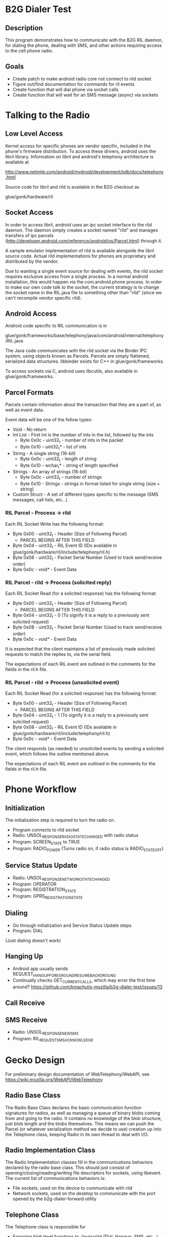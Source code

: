 * B2G Dialer Test
** Description

This program demonstrates how to communicate with the B2G RIL daemon,
for dialing the phone, dealing with SMS, and other actions requiring
access to the cell phone radio.

** Goals

- Create patch to make android radio core not connect to rild socket
- Figure out/find documentation for commands for ril events
- Create function that will dial phone via socket calls
- Create function that will wait for an SMS message (async) via sockets

* Talking to the Radio
** Low Level Access

Kernel access for specific phones are vendor specific, included in the
phone's firmware distribution. To access these drivers, android uses
the libril library. Information on libril and android's telephony
architecture is available at

[[http://www.netmite.com/android/mydroid/development/pdk/docs/telephony.html]]

Source code for libril and rild is available in the B2G checkout as

glue/gonk/hardware/ril

** Socket Access

In order to access libril, android uses an ipc socket interface to the
rild daemon. The daemon simply creates a socket named "rild" and
manages transfers of ipc parcels
(http://developer.android.com/reference/android/os/Parcel.html)
through it.

A sample emulator implementation of rild is available alongside the
libril source code. Actual rild implementations for phones are
proprietary and distributed by the vendor.

Due to wanting a single event source for dealing with events, the rild
socket requires exclusive access from a single process. In a normal
android installation, this would happen via the com.android.phone
process. In order to make our own code talk to the socket, the current
strategy is to change the socket name in the RIL.java file to
something other than "rild" (since we can't recompile vendor specific
rild). 

** Android Access
Android code specific to RIL communication is in 

glue/gonk/frameworks/base/telephony/java/com/android/internal/telephony/RIL.java

The Java code communicates with the rild socket via the Binder IPC
system, using objects known as Parcels. Parcels are simply flattened,
serialized data structures. libbinder exists for C++ in
glue/gonk/frameworks. 

To access sockets via C, android uses libcutils, also available in
glue/gonk/frameworks.
** Parcel Formats
Parcels contain information about the transaction that they are a part
of, as well as event data.

Event data will be one of the follow types:

- Void - No return
- Int List - First int is the number of ints in the list, followed by the ints
  - Byte 0x0c - uint32_t - number of ints in the packet
  - Byte 0x10 - uint32_t* - list of ints
- String - A single string (16-bit)
  - Byte 0x0c - uint32_t - length of string
  - Byte 0x10 - wchar_t* - string of length specified
- Strings - An array of strings (16-bit)
  - Byte 0x0c - uint32_t - number of strings
  - Byte 0x10 - Strings - strings in format listed for single string (size + string)
- Custom Struct - A set of different types specific to the message (SMS messages, call lists, etc...)
*** RIL Parcel - Process -> rild

Each RIL Socket Write has the following format:

- Byte 0x00 - uint32_t - Header (Size of Following Parcel)
  - PARCEL BEGINS AFTER THIS FIELD
- Byte 0x04 - uint32_t - RIL Event ID (IDs available in glue/gonk/hardware/ril/include/telephony/ril.h)
- Byte 0x08 - uint32_t - Packet Serial Number (Used to track send/receive order)
- Byte 0x0c - void* - Event Data

*** RIL Parcel - rild -> Process (solicited reply)

Each RIL Socket Read (for a solicited response) has the following format:

- Byte 0x00 - uint32_t - Header (Size of Following Parcel)
  - PARCEL BEGINS AFTER THIS FIELD
- Byte 0x04 - uint32_t - 0 (To signify it is a reply to a previously sent solicited request)
- Byte 0x08 - uint32_t - Packet Serial Number (Used to track send/receive order)
- Byte 0x0c - void* - Event Data

It is expected that the client maintains a list of previously made
solicited requests to match the replies to, via the serial field.

The expectations of each RIL event are outlined in the comments for
the fields in the ril.h file.

*** RIL Parcel - rild -> Process (unsolicited event)
Each RIL Socket Read (for a solicited response) has the following format:

- Byte 0x00 - uint32_t - Header (Size of Following Parcel)
  - PARCEL BEGINS AFTER THIS FIELD
- Byte 0x04 - uint32_t - 1 (To signify it is a reply to a previously sent solicited request)
- Byte 0x08 - uint32_t - RIL Event ID (IDs available in glue/gonk/hardware/ril/include/telephony/ril.h)
- Byte 0x0c - void* - Event Data

The client responds (as needed) to unsolicited events by sending a
solicited event, which follows the outline mentioned above.

The expectations of each RIL event are outlined in the comments for
the fields in the ril.h file.

* Phone Workflow
** Initialization
The initialization step is required to turn the radio on.
- Program connects to rild socket
- Radio: UNSOL_RESPONSE_RADIO_STATE_CHANGED with radio status
- Program: SCREEN_STATE to TRUE
- Program: RADIO_POWER (Turns radio on, if radio status is RADIO_STATE_OFF)
** Service Status Update
- Radio: UNSOL_RESPONSE_NETWORK_STATE_CHANGED
- Program: OPERATOR
- Program: REGISTRATION_STATE
- Program: GPRS_REGISTRATION_STATE
** Dialing
- Go through initialization and Service Status Update steps
- Program: DIAL
(Just dialing doesn't work)
** Hanging Up
- Android app usually sends REQUEST_HANGUP_FOREGROUND_RESUME_BACKGROUND
- Continually checks GET_CURRENT_CALLS, which may error the first time around? [[https://github.com/kmachulis-mozilla/b2g-dialer-test/issues/13]]
** Call Receive
** SMS Receive
- Radio: UNSOL_RESPONSE_NEW_SMS
- Program: RIL_REQUEST_SMS_ACKNOWLEDGE
* Gecko Design
For preliminary design documentation of WebTelephony/WebAPI, see [[https://wiki.mozilla.org/WebAPI/WebTelephony]]
** Radio Base Class
The Radio Base Class declares the basic communication function
signatures for radios, as well as managing a queue of binary blobs
coming from and going to the radio. It contains no knowledge of the
blob structure, just blob length and the blobs themselves. This means
we can push the Parcel (or whatever serialization method we decide to
use) creation up into the Telephone class, keeping Radio in its own
thread to deal with I/O.
** Radio Implementation Class
The Radio Implementation classes fill in the communications behaviors
declared by the radio base class. This should just consist of
opening/closing/reading/writing file descriptors for sockets, using
libevent. The current list of communications behaviors is:

- File sockets, used on the device to communicate with rild
- Network sockets, used on the desktop to communicate with the port
  opened by the b2g-dialer-forward utility
** Telephone Class
The Telephone class is responsible for 

- Exposing high level functions to Javascript (Dial, Hangup, SMS,
  etc...)
- Providing an interface to phone status (Network Name, Signal Strength, etc...)
- Creating and Managing data in flight from/to the radio

Packet creation happens in the Telephone class, which then queues the
serialized binary blobs to the Radio object that it owns. It also
reads information sent from the radio, to trigger events like incoming
calls.
* Utilities and Tips
** Building
- Set the path of your local Android NDK and B2G, i.e. export
  NDK=/opt/android-ndk-r6b
- Run scripts/android_env.sh
- cmake .
- make

** Debugging

The command "logcat -b radio" in the android shell will print all radio messages

Tracing the packet formats going between com.android.phone and the
rild socket can be achieved by watching strace on the rild
process. Due to the fact that rild spawns multiple threads, this
should be done with the fork option, i.e.

strace -p XXXX -f 

To trigger events that happens from outside the network, the
rild-debug socket is provided by rild. This socket responds to a
different set of commands, in order to inject RIL events into the ril
core. It's mainly used for testing new ril implementations.

** Tools
*** ADB convenience
To automate some of the common tasks involved with resetting processes
on the phone, watching logs, etc... I've made a few different custom
targets in the CMake file. These can be run using 

make [target_name]

in the out-of-source build directory. The targets are:

- adbpush - Push b2g-dialer-test binary to phone.
- adbdial - Run b2g-dialer-test. Currently does not work.
- adbrwmount - Remount / and /system as rw for duration of session
  (i.e. until next reboot)
- adbjavaon/adbjavaoff - With the patch to the android code, java now
  tries to connect to /dev/socket/rild2 instead of /dev/socket/rild.
  This allows us to connect to rild via our own process when needed,
  but also means we can symlink rild2 to rild when we want to watch
  how android interacts with something (useful for analyzing code
  flow). adbjavaon creates the symlink (at which point b2g-dialer-test
  binary will fail due to needing exclusing socket access). adbjavaoff
  will remove the symlink and kill the android phone process, causing
  it to drop its connection to the socket.

*** b2g-dialer-forward
b2g-dialer-forward is a utility for forwarding the rild unix socket to
the network, so that developers can work on API. adb forward is
available to unix sockets, but due to the account access check for
'radio' by rild, we need to establish the network port as root, then
communicate with the socket as rild.

b2g-dialer-forward connects the rild unix socket to port 5555 on the
phone. This can then be forwarded to the desktop using adb forward
with the tcp protocol. 

As an example, the dialer.py test script uses this utility to talk to
the phone daemon without having to actually run on the phone.
** Relevant Websites
- [[http://i-miss-erin.blogspot.com/2009/11/radio-layer-interface-in-android.html][Hooking up Android to a GSM radio on the BeagleBoard]]
- [[http://www.netmite.com/android/mydroid/development/pdk/docs/telephony.html][libril Documentation]]
- [[https://groups.google.com/forum/#!topic/android-porting/lo90a3Bb1nA][Small thread on ril stuff]]
- [[http://www.slideshare.net/ssusere3af56/android-radio-layer-interface][Android Radio Interface Layer]]
- [[http://www.slideshare.net/dpsmarques/android-telephony-stack][Android Telephony Stack]]


